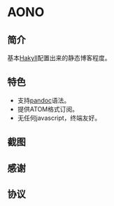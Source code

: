 * AONO

** 简介

基本[[https://jaspervdj.be/hakyll/][Hakyll]]配置出来的静态博客程度。

** 特色

+ 支持[[https://pandoc.org/][pandoc]]语法。
+ 提供ATOM格式订阅。
+ 无任何javascript，终端友好。

** 截图

** 感谢

** 协议
